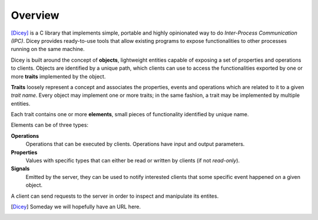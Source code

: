 Overview
========

[Dicey]_ is a C library that implements simple, portable and highly opinionated way to do *Inter-Process Communication (IPC)*.
Dicey provides ready-to-use tools that allow existing programs to expose functionalities to other processes running on the 
same machine.

Dicey is built around the concept of **objects**, lightweight entities capable of exposing a set of properties and operations
to clients. Objects are identified by a unique path, which clients can use to access the functionalities exported by one
or more **traits** implemented by the object. 

**Traits** loosely represent a concept and associates the properties, events and operations which are related to it to a
given *trait name*. 
Every object may implement one or more traits; in the same fashion, a trait may be implemented by multiple entities. 

Each trait contains one or more **elements**, small pieces of functionality identified by unique name. 

Elements can be of three types:

**Operations**
    Operations that can be executed by clients. Operations have input and output parameters.

**Properties**
    Values with specific types that can either be read or written by clients (if not *read-only*).

**Signals**
    Emitted by the server, they can be used to notify interested clients that some specific event happened on a given object.  

A client can send requests to the server in order to inspect and manipulate its entites.

.. [Dicey] Someday we will hopefully have an URL here.